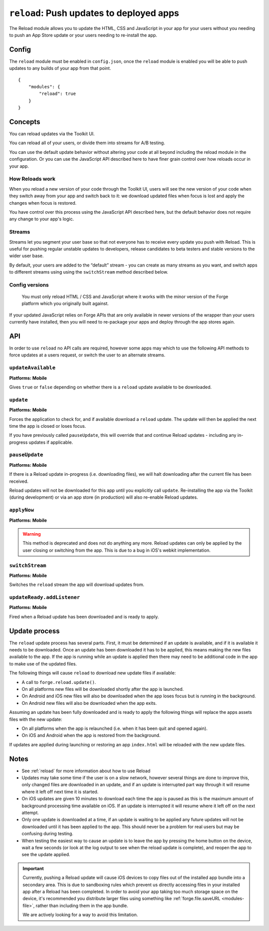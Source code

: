 .. _modules-reload:

``reload``: Push updates to deployed apps
=========================================

The Reload module allows you to update the HTML, CSS and JavaScript in your app for your users without you needing to push an App Store update or your users needing to re-install the app.

Config
------

The ``reload`` module must be enabled in ``config.json``, once the ``reload`` module is enabled you will be able to push updates to any builds of your app from that point.

.. parsed-literal::
    {
        "modules": {
            "reload": true
        }
    }

.. _reload_concepts:

Concepts
--------

You can reload updates via the Toolkit UI. 

You can reload all of your users, or divide them into streams for A/B testing.

You can use the default update behavior without altering your code at all beyond including the reload module in the configuration. Or you can use the JavaScript API described here to have finer grain control over how reloads occur in your app.

How Reloads work
~~~~~~~~~~~~~~~~

When you reload a new version of your code through the Toolkit UI, users will see the new version of your code when they switch away from your app and switch back to it: we download updated files when focus is lost and apply the changes when focus is restored.

You have control over this process using the JavaScript API described here, but the default behavior does not require any change to your app's logic.

Streams
~~~~~~~

Streams let you segment your user base so that not everyone has to receive every update you push with Reload. This is useful for pushing regular unstable updates to developers, release candidates to beta testers and stable versions to the wider user base.

By default, your users are added to the “default” stream - you can create as many streams as you want, and switch apps to different streams using using the ``switchStream`` method described below.

Config versions
~~~~~~~~~~~~~~~~

 You must only reload HTML / CSS and JavaScript where it works with the minor version of the Forge platform which you originally built against.

.. image:: /_static/images/reload-concepts.png

If your updated JavaScript relies on Forge APIs that are only available in newer versions of the wrapper than your users currently have installed, then you will need to re-package your apps and deploy through the app stores again.

API
---

In order to use ``reload`` no API calls are required, however some apps may which to use the following API methods to force updates at a users request, or switch the user to an alternate streams.

``updateAvailable``
~~~~~~~~~~~~~~~~~~~~~~~~~~~~~~~~~~~~~~~~~~~~~~~~~~~~~~~~~~~~~~~~~~~~~~~~~~~~~~~~
**Platforms: Mobile**

Gives ``true`` or ``false`` depending on whether there is a ``reload`` update available to be downloaded.

.. js:function:: reload.updateAvailable(success, error)

    :param function(update_available) success: Called with whether or not an update is available.
    :param function(content) error: called with details of any error which may occur

``update``
~~~~~~~~~~~~~~~~~~~~~~~~~~~~~~~~~~~~~~~~~~~~~~~~~~~~~~~~~~~~~~~~~~~~~~~~~~~~~~~~
**Platforms: Mobile**

Forces the application to check for, and if available download a ``reload`` update. The update will then be applied the next time the app is closed or loses focus.

If you have previously called ``pauseUpdate``, this will override that and continue Reload updates - including any in-progress updates if applicable.

.. js:function:: reload.update(success, error)

    :param function() success: Called when an update is available and the download has started - see the ``updateReady`` event to be notified when the update is complete
    :param function(content) error: called with details of any error which may occur

``pauseUpdate``
~~~~~~~~~~~~~~~~~~~~~~~~~~~~~~~~~~~~~~~~~~~~~~~~~~~~~~~~~~~~~~~~~~~~~~~~~~~~~~~~
**Platforms: Mobile**

If there is a Reload update in-progress (i.e. downloading files), we will halt downloading after the current file has been received.

Reload updates will not be downloaded for this app until you explicitly call ``update``. Re-installing the app via the Toolkit (during development) or via an app store (in production) will also re-enable Reload updates.

.. js:function:: reload.pauseUpdate(success, error)

    :param function() success: called when the Reload updates have been successfully paused
    :param function(content) error: called with details of any error which may occur

``applyNow``
~~~~~~~~~~~~~~~~~~~~~~~~~~~~~~~~~~~~~~~~~~~~~~~~~~~~~~~~~~~~~~~~~~~~~~~~~~~~~~~~
**Platforms: Mobile**

.. warning:: This method is deprecated and does not do anything any more. Reload updates can only be applied by the user closing or switching from the app. This is due to a bug in iOS's webkit implementation.

``switchStream``
~~~~~~~~~~~~~~~~~~~~~~~~~~~~~~~~~~~~~~~~~~~~~~~~~~~~~~~~~~~~~~~~~~~~~~~~~~~~~~~~
**Platforms: Mobile**

Switches the ``reload`` stream the app will download updates from.

.. js:function:: reload.switchStream(stream_name, success, error)

    :param function() success: Stream switched
    :param function(content) error: called with details of any error which may occur

``updateReady.addListener``
~~~~~~~~~~~~~~~~~~~~~~~~~~~~~~~~~~~~~~~~~~~~~~~~~~~~~~~~~~~~~~~~~~~~~~~~~~~~~~~~
**Platforms: Mobile**

Fired when a Reload update has been downloaded and is ready to apply.

.. js:function:: reload.updateReady.addListener(callback, error)

    :param function() callback: an update will be applied next time the app resumes
    :param function(content) error: called with details of any error which may occur

Update process
--------------

The ``reload`` update process has several parts. First, it must be determined if an update is available, and if it is available it needs to be downloaded. Once an update has been downloaded it has to be applied, this means making the new files available to the app. If the app is running while an update is applied then there may need to be additional code in the app to make use of the updated files.

The following things will cause ``reload`` to download new update files if available:

* A call to ``forge.reload.update()``.
* On all platforms new files will be downloaded shortly after the app is launched.
* On Android and iOS new files will also be downloaded when the app loses focus but is running in the background.
* On Android new files will also be downloaded when the app exits.

Assuming an update has been fully downloaded and is ready to apply the following things will replace the apps assets files with the new update:

* On all platforms when the app is relaunched (i.e. when it has been quit and opened again).
* On iOS and Android when the app is restored from the background.

If updates are applied during launching or restoring an app ``index.html`` will be reloaded with the new update files.

Notes
-----

* See :ref:`reload` for more information about how to use Reload
* Updates may take some time if the user is on a slow network, however several things are done to improve this, only changed files are downloaded in an update, and if an update is interrupted part way through it will resume where it left off next time it is started.
* On iOS updates are given 10 minutes to download each time the app is paused as this is the maximum amount of background processing time available on iOS. If an update is interrupted it will resume where it left off on the next attempt.
* Only one update is downloaded at a time, if an update is waiting to be applied any future updates will not be downloaded until it has been applied to the app. This should never be a problem for real users but may be confusing during testing.
* When testing the easiest way to cause an update is to leave the app by pressing the home button on the device, wait a few seconds (or look at the log output to see when the reload update is complete), and reopen the app to see the update applied.

.. important:: Currently, pushing a Reload update will cause iOS devices to copy files out of the installed app bundle into a secondary area. This is due to sandboxing rules which prevent us directly accessing files in your installed app after a Reload has been completed. In order to avoid your app taking too much storage space on the device, it's recommended you distribute larger files using something like :ref:`forge.file.saveURL <modules-file>`, rather than including them in the app bundle.

    We are actively looking for a way to avoid this limitation.